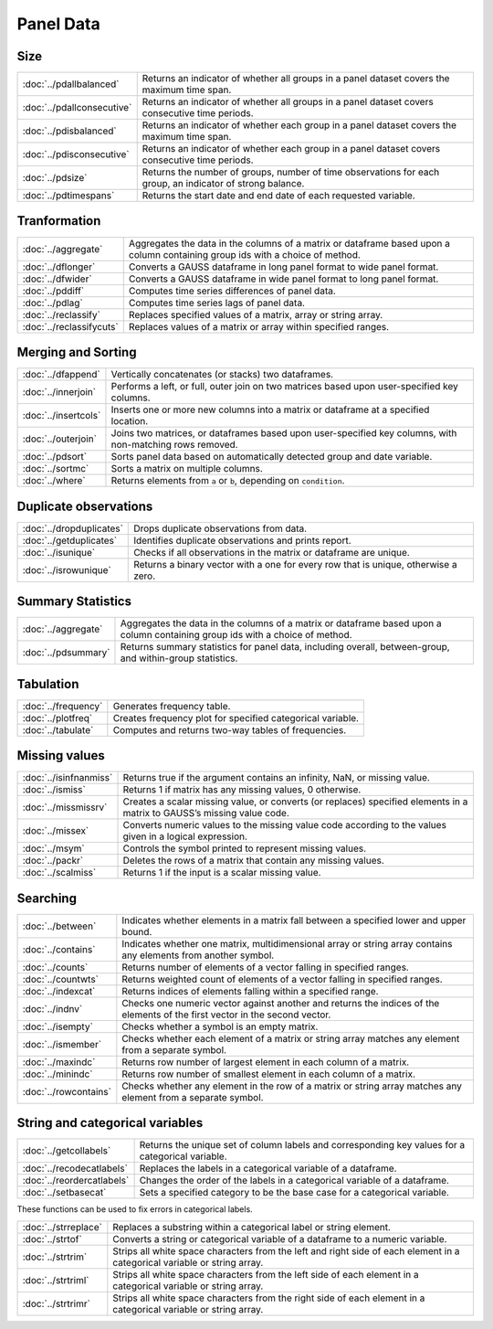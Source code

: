 
Panel Data
===========================

Size
---------------------------

==========================       ===========================================
:doc:`../pdallbalanced`          Returns an indicator of whether all groups in a panel dataset covers the maximum time span.
:doc:`../pdallconsecutive`       Returns an indicator of whether all groups in a panel dataset covers consecutive time periods.
:doc:`../pdisbalanced`           Returns an indicator of whether each group in a panel dataset covers the maximum time span.
:doc:`../pdisconsecutive`        Returns an indicator of whether each group in a panel dataset covers consecutive time periods.
:doc:`../pdsize`                 Returns the number of groups, number of time observations for each group, an indicator of strong balance.
:doc:`../pdtimespans`            Returns the start date and end date of each requested variable.
==========================       ===========================================


Tranformation
--------------------------------------------

========================        ===========================================
:doc:`../aggregate`             Aggregates the data in the columns of a matrix or dataframe based upon a column containing group ids with a choice of method.
:doc:`../dflonger`              Converts a GAUSS dataframe in long panel format to wide panel format.
:doc:`../dfwider`               Converts a GAUSS dataframe in wide panel format to long panel format.
:doc:`../pddiff`                Computes time series differences of panel data.
:doc:`../pdlag`                 Computes time series lags of panel data.
:doc:`../reclassify`            Replaces specified values of a matrix, array or string array.
:doc:`../reclassifycuts`        Replaces values of a matrix or array within specified ranges.
========================        ===========================================

Merging and Sorting
-------------------
=====================           ===========================================
:doc:`../dfappend`              Vertically concatenates (or stacks) two dataframes.
:doc:`../innerjoin`             Performs a left, or full, outer join on two matrices based upon user-specified key columns.
:doc:`../insertcols`            Inserts one or more new columns into a matrix or dataframe at a specified location.
:doc:`../outerjoin`             Joins two matrices, or dataframes based upon user-specified key columns, with non-matching rows removed.
:doc:`../pdsort`                Sorts panel data based on automatically detected group and date variable.
:doc:`../sortmc`                Sorts a matrix on multiple columns.
:doc:`../where`                 Returns elements from ``a`` or ``b``, depending on ``condition``.
=====================           ===========================================

Duplicate observations
------------------------

==========================      ===========================================
:doc:`../dropduplicates`        Drops duplicate observations from data.
:doc:`../getduplicates`         Identifies duplicate observations and prints report.
:doc:`../isunique`              Checks if all observations in the matrix or dataframe are unique.
:doc:`../isrowunique`           Returns a binary vector with a one for every row that is unique, otherwise a zero.
==========================      ===========================================

Summary Statistics
------------------------

==========================      ===========================================
:doc:`../aggregate`             Aggregates the data in the columns of a matrix or dataframe based upon a column containing group ids with a choice of method.
:doc:`../pdsummary`             Returns summary statistics for panel data, including overall, between-group, and within-group statistics.
==========================      ===========================================

Tabulation
-------------------------

==========================      ===========================================
:doc:`../frequency`             Generates frequency table.
:doc:`../plotfreq`              Creates frequency plot for specified categorical variable. 
:doc:`../tabulate`              Computes and returns two-way tables of frequencies.
==========================      ===========================================

Missing values
-----------------

=======================    ===============================================================
:doc:`../isinfnanmiss`     Returns true if the argument contains an infinity, NaN, or missing value.
:doc:`../ismiss`           Returns 1 if matrix has any missing values, 0 otherwise.
:doc:`../missmissrv`       Creates a scalar missing value, or converts (or replaces) specified elements in a matrix to GAUSS’s missing value code.
:doc:`../missex`           Converts numeric values to the missing value code according to the values given in a logical expression.
:doc:`../msym`             Controls the symbol printed to represent missing values.
:doc:`../packr`            Deletes the rows of a matrix that contain any missing values.
:doc:`../scalmiss`         Returns 1 if the input is a scalar missing value.
=======================    ===============================================================

Searching
--------------

=======================    ===============================================================
:doc:`../between`          Indicates whether elements in a matrix fall between a specified lower and upper bound. 
:doc:`../contains`         Indicates whether one matrix, multidimensional array or string array contains any elements from another symbol.
:doc:`../counts`           Returns number of elements of a vector falling in specified ranges.
:doc:`../countwts`         Returns weighted count of elements of a vector falling in specified ranges.
:doc:`../indexcat`         Returns indices of elements falling within a specified range.
:doc:`../indnv`            Checks one numeric vector against another and returns the indices of the elements of the first vector in the second vector.
:doc:`../isempty`          Checks whether a symbol is an empty matrix.
:doc:`../ismember`         Checks whether each element of a matrix or string array matches any element from a separate symbol.
:doc:`../maxindc`          Returns row number of largest element in each column of a matrix.
:doc:`../minindc`          Returns row number of smallest element in each column of a matrix.
:doc:`../rowcontains`      Checks whether any element in the row of a matrix or string array matches any element from a separate symbol.
=======================    ===============================================================


String and categorical variables
------------------------------------

===========================      ==================================================================
:doc:`../getcollabels`           Returns the unique set of column labels and corresponding key values for a categorical variable.
:doc:`../recodecatlabels`        Replaces the labels in a categorical variable of a dataframe.
:doc:`../reordercatlabels`       Changes the order of the labels in a categorical variable of a dataframe.
:doc:`../setbasecat`             Sets a specified category to be the base case for a categorical variable.
===========================      ==================================================================

These functions can be used to fix errors in categorical labels.

=====================      ==================================================================
:doc:`../strreplace`       Replaces a substring within a categorical label or string element.
:doc:`../strtof`           Converts a string or categorical variable of a dataframe to a numeric variable.
:doc:`../strtrim`          Strips all white space characters from the left and right side of each element in a categorical variable or  string array.
:doc:`../strtriml`         Strips all white space characters from the left side of each element in a categorical variable or  string array.
:doc:`../strtrimr`         Strips all white space characters from the right side of each element in a categorical variable or  string array.
=====================      ==================================================================


